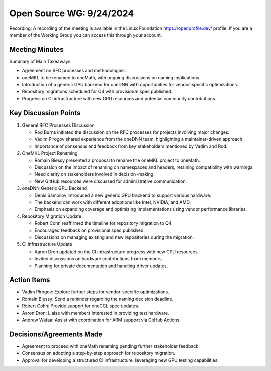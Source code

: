 ===========================
 Open Source WG: 9/24/2024
===========================

Recording: A recording of the meeting is available in the Linux Foundation https://openprofile.dev/ profile. If you are
a member of the Working Group you can access this through your account.


Meeting Minutes
===============

Summary of Main Takeaways:

* Agreement on RFC processes and methodologies.
* oneMKL to be renamed to oneMath, with ongoing discussions on naming implications.
* Introduction of a generic GPU backend for oneDNN with opportunities for vendor-specific optimizations.
* Repository migrations scheduled for Q4 with provisional spec published.
* Progress on CI infrastructure with new GPU resources and potential community contributions.


Key Discussion Points
=====================

1. General RFC Processes Discussion

   * Rod Burns initiated the discussion on the RFC processes for projects involving major changes.
   * Vadim Pirogov shared experience from the oneDNN team, highlighting a maintainer-driven approach.
   * Importance of consensus and feedback from key stakeholders mentioned by Vadim and Rod.

2. OneMKL Project Renaming

   * Romain Biessy presented a proposal to rename the oneMKL project to oneMath.
   * Discussion on the impact of renaming on namespaces and headers, retaining compatibility with warnings.
   * Need clarity on stakeholders involved in decision-making.
   * New GitHub resources were discussed for administrative communication.

3. oneDNN Generic GPU Backend

   * Denis Samoilov introduced a new generic GPU backend to support various hardware.
   * The backend can work with different adoptions like Intel, NVIDIA, and AMD.
   * Emphasis on expanding coverage and optimizing implementations using vendor performance libraries.

4. Repository Migration Update

   * Robert Cohn reaffirmed the timeline for repository migration to Q4.
   * Encouraged feedback on provisional spec published.
   * Discussions on managing existing and new repositories during the migration.

5. CI Infrastructure Update

   * Aaron Dron updated on the CI infrastructure progress with new GPU resources.
   * Invited discussions on hardware contributions from members.
   * Planning for private documentation and handling driver updates.


Action Items
============

* Vadim Pirogov: Explore further steps for vendor-specific optimizations.
* Romain Biessy: Send a reminder regarding the naming decision deadline.
* Robert Cohn: Provide support for oneCCL spec updates.
* Aaron Dron: Liaise with members interested in providing test hardware.
* Andrew Wafaa: Assist with coordination for ARM support via GitHub Actions.


Decisions/Agreements Made
=========================

* Agreement to proceed with oneMath renaming pending further stakeholder feedback.
* Consensus on adopting a step-by-step approach for repository migration.
* Approval for developing a structured CI infrastructure, leveraging new GPU testing capabilities.
